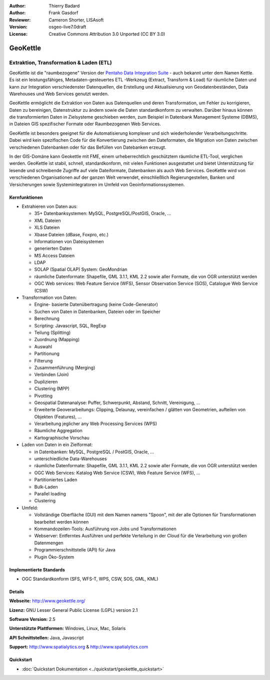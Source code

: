 :Author: Thierry Badard 
:Author: Frank Gasdorf
:Reviewer: Cameron Shorter, LISAsoft
:Version: osgeo-live7.0draft
:License: Creative Commons Attribution 3.0 Unported (CC BY 3.0)

.. image:: ../../images/project_logos/logo-geokettle.png
  :scale: 80 %
  :alt: Projekt Logo
  :align: right
  :target: http://www.geokettle.org/

GeoKettle
================================================================================

Extraktion, Transformation & Laden (ETL)
~~~~~~~~~~~~~~~~~~~~~~~~~~~~~~~~~~~~~~~~~~~~~~~~~~~~~~~~~~~~~~~~~~~~~~~~~~~~~~~~

GeoKettle ist die "raumbezogene" Version der `Pentaho Data Integration Suite <http://www.pentaho.com/products/data_integration/>`_ - auch bekannt unter dem Namen Kettle. Es ist ein leistungsfähiges, Metadaten-gesteuertes ETL -Werkzeug (Extract, Transform & Load) für räumliche Daten und kann zur Integration verschiedenster Datenquellen, die Erstellung und Aktualisierung von Geodatenbeständen, Data Warehouses und Web Services genutzt werden.

GeoKettle ermöglicht die Extraktion von Daten aus Datenquellen und deren Transformation, um Fehler zu korrigieren, Daten zu bereinigen, Datenstruktur zu ändern sowie die Daten standardkonform zu verwalten. Darüber hinaus können die transformierten Daten in Zielsysteme geschieben werden, zum Beispiel in Datenbank Management Systeme (DBMS), in Dateien GIS spezifischer Formate oder Raumbezogenen Web Services.

GeoKettle ist besonders geeignet für die Automatisierung komplexer und sich wiederholender Verarbeitungschritte. Dabei wird kein spezifischen Code für die Konvertierung zwischen den Dateformaten, die Migration von Daten zwischen verschiedenen Datenbanken oder für das Befüllen von Datebanken erzeugt.

In der GIS-Domäne kann Geokettle mit FME, einem urheberrechtlich geschütztem räumliche ETL-Tool, verglichen werden. GeoKettle ist stabil, schnell, standardkonform, mit vielen Funktionen ausgestattet und bietet Unterstützung für lesende und schreibende Zugriffe auf viele Dateiformate, Datenbanken als auch Web Services. GeoKettle wird von verschiedenen Organisationen auf der ganzen Welt verwendet, einschließlich Regierungestellen, Banken und Versicherungen sowie Systemintegratoren im Umfeld von Geoinformationssystemen.

.. image:: ../../images/screenshots/1024x768/geokettle-overview.png
  :scale: 50 %
  :alt: project logo
  :align: right

Kernfunktionen
--------------------------------------------------------------------------------

* Extrahieren von Daten aus: 

  * 35+ Datenbanksystemen: MySQL, PostgreSQL/PostGIS, Oracle, ...
  * XML Dateien
  * XLS Dateien
  * Xbase Dateien (dBase, Foxpro, etc.)
  * Informationen von Dateisystemen
  * generierten Daten
  * MS Access Dateien
  * LDAP
  * SOLAP (Spatial OLAP) System: GeoMondrian
  * räumliche Datenformate: Shapefile, GML 3.1.1, KML 2.2 sowie aller Formate, die von OGR unterstützt werden
  * OGC Web services: Web Feature Service (WFS), Sensor Observation Service (SOS), Catalogue Web Service (CSW)

* Transformation von Daten:

  * Engine- basierte Datenübertragung (keine Code-Generator)
  * Suchen von Daten in Datenbanken, Dateien oder im Speicher
  * Berechnung
  * Scripting: Javascript, SQL, RegExp
  * Teilung (Splitting)
  * Zuordnung (Mapping)
  * Auswahl
  * Partitionung
  * Filterung
  * Zusammenführung (Merging)
  * Verbinden (Join)
  * Duplizieren
  * Clustering (MPP)
  * Pivotting
  * Geospatial Datenanalyse: Puffer, Schwerpunkt, Abstand, Schnitt, Vereinigung, ...
  * Erweiterte Geoverarbeitungs: Clipping, Delaunay, vereinfachen / glätten von Geometrien, aufteilen von Objekten (Features), ...
  * Verarbeitung jeglicher any Web Processing Services (WPS) 
  * Räumliche Aggregation
  * Kartographische Vorschau

* Laden von Daten in ein Zielformat:

  * in Datenbanken: MySQL, PostgreSQL / PostGIS, Oracle, ...
  * unterschiedliche Data-Warehouses
  * räumliche Datenformate: Shapefile, GML 3.1.1, KML 2.2 sowie aller Formate, die von OGR unterstützt werden
  * OGC Web Services: Katalog Web Service (CSW), Web Feature Service (WFS), ...
  * Partitioniertes Laden
  * Bulk-Laden
  * Parallel loading
  * Clustering

* Umfeld:

  * Vollständige Oberfläche (GUI)  mit dem Namen namens "Spoon", 
    mit der alle Optionen für Transformationen bearbeitet werden können
  * Kommandozeilen-Tools: Ausführung von Jobs und Transformationen
  * Webserver: Entferntes Ausführen und perfekte Verteilung in der Cloud für die Verarbeitung von großen Datenmengen
  * Programmierschnittstelle (API) für Java
  * Plugin Öko-System

Implementierte Standards
--------------------------------------------------------------------------------

* OGC Standardkonform (SFS, WFS-T, WPS, CSW, SOS, GML, KML) 

Details
--------------------------------------------------------------------------------

**Webseite:** http://www.geokettle.org/

**Lizenz:** GNU Lesser General Public License (LGPL) version 2.1

**Software Version:** 2.5

**Unterstützte Plattformen:** Windows, Linux, Mac, Solaris

**API Schnittstellen:** Java, Javascript

**Support:** http://www.spatialytics.org & http://www.spatialytics.com


Quickstart
--------------------------------------------------------------------------------
    
* :doc:`Quickstart Dokumentation <../quickstart/geokettle_quickstart>`
